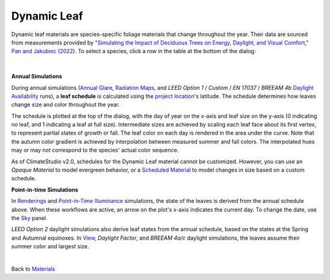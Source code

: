 Dynamic Leaf
================================================

Dynamic leaf materials are species-specific foliage materials that change throughout the year. Their data are sourced from measurements provided by `"Simulating the Impact of Deciduous Trees on Energy, Daylight, and Visual Comfort," Pan and Jakubiec (2022)`_. To select a species, click a row in the table at the bottom of the dialog:

.. figure:: images/matBrowser_leaf.png
   :width: 900px
   :align: center
   
|

**Annual Simulations**

During annual simulations (`Annual Glare`_, `Radiation Maps`_, and *LEED Option 1* / *Custom* / *EN 17037* / *BREEAM 4b* `Daylight Availability`_ runs), a **leaf schedule** is calculated using the `project location`_'s latitude. The schedule determines how leaves change size and color throughout the year. 

The schedule is plotted at the top of the dialog, with the day of year on the x-axis and leaf size on the y-axis (0 indicating no leaf, and 1 indicating a leaf at full size). Intermediate sizes are achieved by scaling each leaf face about its first vertex, to represent partial states of growth or fall. The leaf color on each day is rendered in the area under the curve. Note that the autumn color gradient is achieved by interpolation between measured summer and fall colors. The interpolated hues may or may not correspond to the species' actual color sequence.

As of ClimateStudio v2.0, schedules for the Dynamic Leaf material cannot be customized. However, you can use an *Opaque Material* to model evergreen behavior, or a `Scheduled Material`_ to model changes in size based on a custom schedule.

**Point-in-time Simulations**

In `Renderings`_ and `Point-in-Time Illuminance`_ simulations, the state of the leaves is derived from the annual schedule above. When these workflows are active, an arrow on the plot's x-axis indicates the current day. To change the date, use the `Sky`_ panel. 

*LEED Option 2* daylight simulations also derive leaf states from the annual schedule, based on the states at the Spring and Autumnal equinoxes. In `View`_, *Daylight Factor*, and *BREEAM 4a/c* daylight simulations, the leaves assume their summer color and largest size.

 
.. _Annual Glare: annualGlare.html
.. _Daylight Availability: daylightAvailability.html
.. _Radiation Maps: radiationMap.html
.. _View: viewAnalysis.html
.. _Renderings: radianceRender.html
.. _Point-in-Time Illuminance: illuminance.html
.. _Scheduled Material: materials_scheduledMaterial.html

.. _"Simulating the Impact of Deciduous Trees on Energy, Daylight, and Visual Comfort," Pan and Jakubiec (2022): https://publications.ibpsa.org/proceedings/esim/2022/papers/esim2022_251.pdf

|
Back to `Materials`_

.. _Materials: materials.html

.. _point-in-time workflow: materials.html#dynamic-materials

.. _Annual workflows: materials.html#dynamic-materials

.. _project location: location.html

.. _Sky: sky.html
